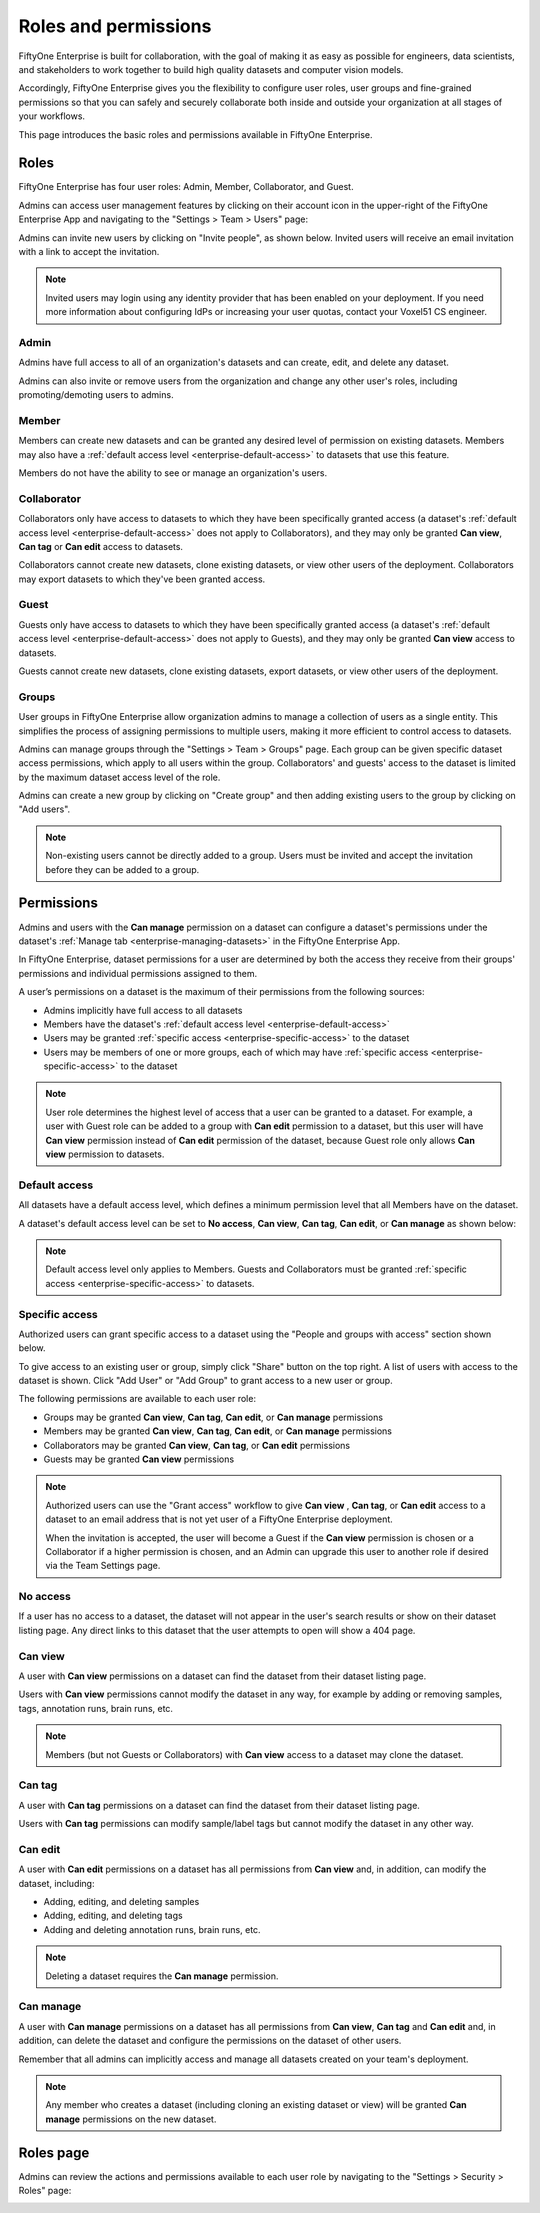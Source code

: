 .. _enterprise-roles-and-permissions:

Roles and permissions
=====================

.. default-role:: code

FiftyOne Enterprise is built for collaboration, with the goal of making it as easy
as possible for engineers, data scientists, and stakeholders to work together
to build high quality datasets and computer vision models.

Accordingly, FiftyOne Enterprise gives you the flexibility to configure user roles,
user groups and fine-grained permissions so that you can safely and securely
collaborate both inside and outside your organization at all stages of your
workflows.

This page introduces the basic roles and permissions available in
FiftyOne Enterprise.

.. _enterprise-roles:

Roles
_____

FiftyOne Enterprise has four user roles: Admin, Member, Collaborator, and Guest.

Admins can access user management features by clicking on their account icon in
the upper-right of the FiftyOne Enterprise App and navigating to the
"Settings > Team > Users" page:

.. image:: /images/enterprise/admin_team_users_page.png
   :alt: admin-team-users-page
   :align: center

Admins can invite new users by clicking on "Invite people", as shown below.
Invited users will receive an email invitation with a link to accept the
invitation.

.. note::

   Invited users may login using any identity provider that has been enabled on your 
   deployment. If you need more information about configuring IdPs or increasing
   your user quotas, contact your Voxel51 CS engineer.

.. image:: /images/enterprise/user_invitation.png
   :alt: user-invitation
   :align: center

.. _enterprise-admin:

Admin
-----

Admins have full access to all of an organization's datasets and can
create, edit, and delete any dataset.

Admins can also invite or remove users from the organization and change any
other user's roles, including promoting/demoting users to admins.

.. _enterprise-member:

Member
------

Members can create new datasets and can be granted any desired level of
permission on existing datasets. Members may also have a
:ref:`default access level <enterprise-default-access>` to datasets that use this
feature.

Members do not have the ability to see or manage an organization's users.

.. _enterprise-collaborator:

Collaborator
------------

Collaborators only have access to datasets to which they have been specifically
granted access (a dataset's
:ref:`default access level <enterprise-default-access>` does not apply to
Collaborators), and they may only be granted **Can view**,  **Can tag** 
or **Can edit** access to datasets.

Collaborators cannot create new datasets, clone existing datasets, or view
other users of the deployment. Collaborators may export datasets to which
they've been granted access.

.. _enterprise-guest:

Guest
-----

Guests only have access to datasets to which they have been specifically
granted access (a dataset's
:ref:`default access level <enterprise-default-access>` does not apply to Guests),
and they may only be granted **Can view** access to datasets.

Guests cannot create new datasets, clone existing datasets, export datasets, or
view other users of the deployment.

.. _enterprise-groups:

Groups
------

User groups in FiftyOne Enterprise allow organization admins to manage a collection
of users as a single entity. This simplifies the process of assigning
permissions to multiple users, making it more efficient to control access to
datasets.

Admins can manage groups through the "Settings > Team > Groups" page.
Each group can be given specific dataset access permissions, which apply to
all users within the group. Collaborators' and guests' access to the dataset is 
limited by the maximum dataset access level of the role. 

.. image:: /images/enterprise/admin_team_groups_page.png
   :alt: admin-team-groups-page
   :align: center

Admins can create a new group by clicking on "Create group" and then adding
existing users to the group by clicking on "Add users".

.. image:: /images/enterprise/admin_create_group.png
   :alt: admin-create-group
   :align: center

.. image:: /images/enterprise/admin_add_users_to_team.png
   :alt: admin-team-add-users-to-team
   :align: center

.. note::

   Non-existing users cannot be directly added to a group. Users must be
   invited and accept the invitation before they can be added to a group.

.. _enterprise-permissions:

Permissions
___________

Admins and users with the **Can manage** permission on a dataset can configure
a dataset's permissions under the dataset's
:ref:`Manage tab <enterprise-managing-datasets>` in the FiftyOne Enterprise App.

In FiftyOne Enterprise, dataset permissions for a user are determined by both the
access they receive from their groups' permissions and individual permissions
assigned to them.

A user’s permissions on a dataset is the maximum of their permissions from the
following sources:

-  Admins implicitly have full access to all datasets
-  Members have the dataset's
   :ref:`default access level <enterprise-default-access>`
-  Users may be granted :ref:`specific access <enterprise-specific-access>` to the
   dataset
-  Users may be members of one or more groups, each of which may have
   :ref:`specific access <enterprise-specific-access>` to the dataset

.. note::

   User role determines the highest level of access that a user can be granted
   to a dataset. For example, a user with Guest role can be added to a group
   with **Can edit** permission to a dataset, but this user will have
   **Can view** permission instead of **Can edit** permission of the dataset,
   because Guest role only allows **Can view** permission to datasets.

.. _enterprise-default-access:

Default access
--------------

All datasets have a default access level, which defines a minimum permission
level that all Members have on the dataset. 

A dataset's default access level can be set to **No access**, **Can view**,
**Can tag**, **Can edit**, or **Can manage** as shown below:

.. image:: /images/enterprise/dataset_default_access.png
   :alt: default-access
   :align: center

.. note::

   Default access level only applies to Members. Guests and Collaborators must
   be granted :ref:`specific access <enterprise-specific-access>` to datasets.

.. _enterprise-specific-access:

Specific access
---------------

Authorized users can grant specific access to a dataset using the "People and
groups with access" section shown below.

To give access to an existing user or group, simply click "Share" button on
the top right. A list of users with access to the dataset is shown. Click
"Add User" or "Add Group" to grant access to a new user or group.

.. image:: /images/enterprise/share_dataset.png
   :alt: specific-access
   :align: center

.. image:: /images/enterprise/dataset_specific_access.png
   :alt: specific-access
   :align: center

The following permissions are available to each user role:

-  Groups may be granted **Can view**, **Can tag**, **Can edit**, 
   or **Can manage** permissions
-  Members may be granted **Can view**, **Can tag**, **Can edit**, 
   or **Can manage** permissions
-  Collaborators may be granted **Can view**, **Can tag**, 
   or **Can edit** permissions
-  Guests may be granted **Can view** permissions

.. note::

   Authorized users can use the "Grant access" workflow to give **Can view**
   , **Can tag**, or **Can edit** access to a dataset to an email address that 
   is not yet user of a FiftyOne Enterprise deployment.

   When the invitation is accepted, the user will become a Guest if the
   **Can view** permission is chosen or a Collaborator if a higher permission
   is chosen, and an Admin can upgrade this user to another role if desired via
   the Team Settings page.

.. _enterprise-no-access:

No access
---------

If a user has no access to a dataset, the dataset will not appear in the user's
search results or show on their dataset listing page. Any direct links to this
dataset that the user attempts to open will show a 404 page.

.. _enterprise-can-view:

Can view
--------

A user with **Can view** permissions on a dataset can find the dataset from
their dataset listing page.

Users with **Can view** permissions cannot modify the dataset in any way, for
example by adding or removing samples, tags, annotation runs, brain runs, etc.

.. note::

   Members (but not Guests or Collaborators) with **Can view** access to a
   dataset may clone the dataset.

.. _enterprise-can-tag:

Can tag
--------

A user with **Can tag** permissions on a dataset can find the dataset from
their dataset listing page.

Users with **Can tag** permissions can modify sample/label tags but cannot
modify the dataset in any other way.

.. _enterprise-can-edit:

Can edit
--------

A user with **Can edit** permissions on a dataset has all permissions from
**Can view** and, in addition, can modify the dataset, including:

-  Adding, editing, and deleting samples
-  Adding, editing, and deleting tags
-  Adding and deleting annotation runs, brain runs, etc.

.. note::

   Deleting a dataset requires the **Can manage** permission.

.. _enterprise-can-manage:

Can manage
----------

A user with **Can manage** permissions on a dataset has all permissions from
**Can view**, **Can tag**  and **Can edit** and, in addition, can delete the 
dataset and configure the permissions on the dataset of other users.

Remember that all admins can implicitly access and manage all datasets created
on your team's deployment.

.. note::

   Any member who creates a dataset (including cloning an existing dataset or
   view) will be granted **Can manage** permissions on the new dataset.

.. _enterprise-roles-page:

Roles page
__________

Admins can review the actions and permissions available to each user role by
navigating to the "Settings > Security > Roles" page:

.. image:: /images/enterprise/admin_roles_page.png
   :alt: admin-roles-page
   :align: center
